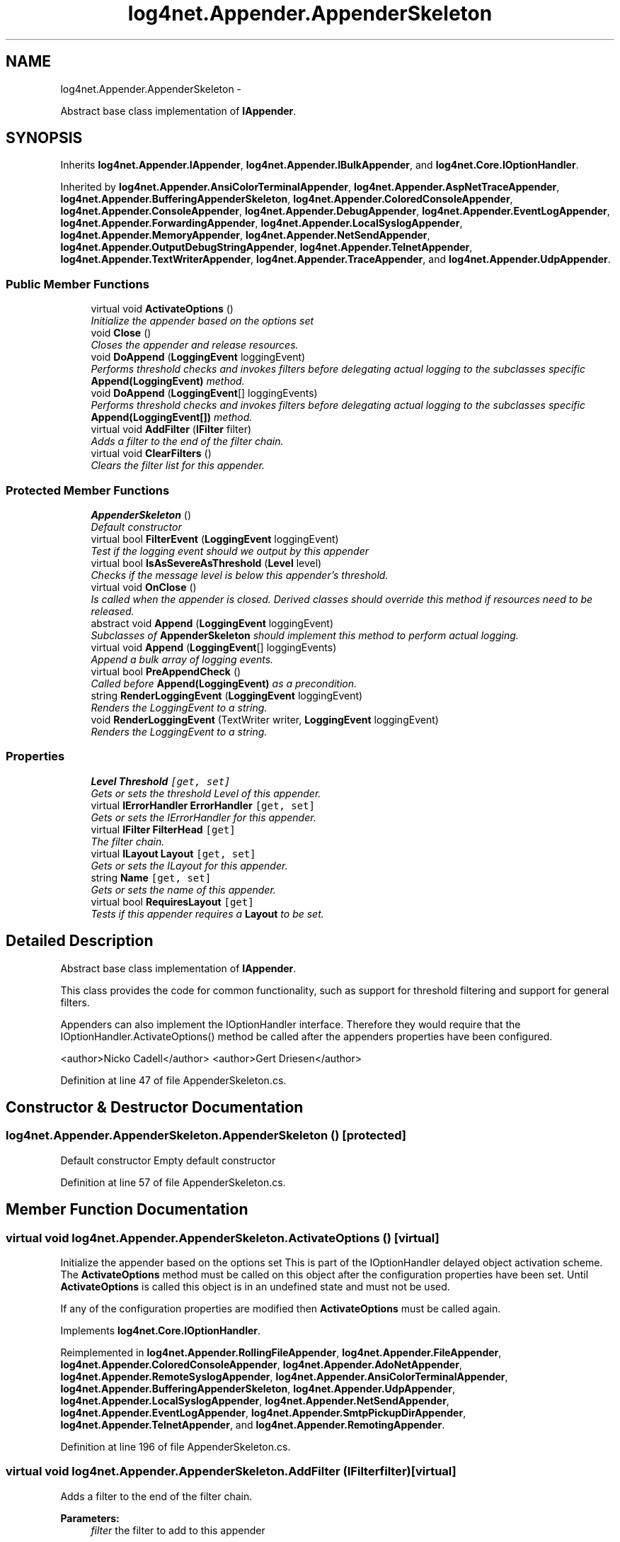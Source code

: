 .TH "log4net.Appender.AppenderSkeleton" 3 "Fri Jul 5 2013" "Version 1.0" "HSA.InfoSys" \" -*- nroff -*-
.ad l
.nh
.SH NAME
log4net.Appender.AppenderSkeleton \- 
.PP
Abstract base class implementation of \fBIAppender\fP\&.  

.SH SYNOPSIS
.br
.PP
.PP
Inherits \fBlog4net\&.Appender\&.IAppender\fP, \fBlog4net\&.Appender\&.IBulkAppender\fP, and \fBlog4net\&.Core\&.IOptionHandler\fP\&.
.PP
Inherited by \fBlog4net\&.Appender\&.AnsiColorTerminalAppender\fP, \fBlog4net\&.Appender\&.AspNetTraceAppender\fP, \fBlog4net\&.Appender\&.BufferingAppenderSkeleton\fP, \fBlog4net\&.Appender\&.ColoredConsoleAppender\fP, \fBlog4net\&.Appender\&.ConsoleAppender\fP, \fBlog4net\&.Appender\&.DebugAppender\fP, \fBlog4net\&.Appender\&.EventLogAppender\fP, \fBlog4net\&.Appender\&.ForwardingAppender\fP, \fBlog4net\&.Appender\&.LocalSyslogAppender\fP, \fBlog4net\&.Appender\&.MemoryAppender\fP, \fBlog4net\&.Appender\&.NetSendAppender\fP, \fBlog4net\&.Appender\&.OutputDebugStringAppender\fP, \fBlog4net\&.Appender\&.TelnetAppender\fP, \fBlog4net\&.Appender\&.TextWriterAppender\fP, \fBlog4net\&.Appender\&.TraceAppender\fP, and \fBlog4net\&.Appender\&.UdpAppender\fP\&.
.SS "Public Member Functions"

.in +1c
.ti -1c
.RI "virtual void \fBActivateOptions\fP ()"
.br
.RI "\fIInitialize the appender based on the options set \fP"
.ti -1c
.RI "void \fBClose\fP ()"
.br
.RI "\fICloses the appender and release resources\&. \fP"
.ti -1c
.RI "void \fBDoAppend\fP (\fBLoggingEvent\fP loggingEvent)"
.br
.RI "\fIPerforms threshold checks and invokes filters before delegating actual logging to the subclasses specific \fBAppend(LoggingEvent)\fP method\&. \fP"
.ti -1c
.RI "void \fBDoAppend\fP (\fBLoggingEvent\fP[] loggingEvents)"
.br
.RI "\fIPerforms threshold checks and invokes filters before delegating actual logging to the subclasses specific \fBAppend(LoggingEvent[])\fP method\&. \fP"
.ti -1c
.RI "virtual void \fBAddFilter\fP (\fBIFilter\fP filter)"
.br
.RI "\fIAdds a filter to the end of the filter chain\&. \fP"
.ti -1c
.RI "virtual void \fBClearFilters\fP ()"
.br
.RI "\fIClears the filter list for this appender\&. \fP"
.in -1c
.SS "Protected Member Functions"

.in +1c
.ti -1c
.RI "\fBAppenderSkeleton\fP ()"
.br
.RI "\fIDefault constructor \fP"
.ti -1c
.RI "virtual bool \fBFilterEvent\fP (\fBLoggingEvent\fP loggingEvent)"
.br
.RI "\fITest if the logging event should we output by this appender \fP"
.ti -1c
.RI "virtual bool \fBIsAsSevereAsThreshold\fP (\fBLevel\fP level)"
.br
.RI "\fIChecks if the message level is below this appender's threshold\&. \fP"
.ti -1c
.RI "virtual void \fBOnClose\fP ()"
.br
.RI "\fIIs called when the appender is closed\&. Derived classes should override this method if resources need to be released\&. \fP"
.ti -1c
.RI "abstract void \fBAppend\fP (\fBLoggingEvent\fP loggingEvent)"
.br
.RI "\fISubclasses of \fBAppenderSkeleton\fP should implement this method to perform actual logging\&. \fP"
.ti -1c
.RI "virtual void \fBAppend\fP (\fBLoggingEvent\fP[] loggingEvents)"
.br
.RI "\fIAppend a bulk array of logging events\&. \fP"
.ti -1c
.RI "virtual bool \fBPreAppendCheck\fP ()"
.br
.RI "\fICalled before \fBAppend(LoggingEvent)\fP as a precondition\&. \fP"
.ti -1c
.RI "string \fBRenderLoggingEvent\fP (\fBLoggingEvent\fP loggingEvent)"
.br
.RI "\fIRenders the LoggingEvent to a string\&. \fP"
.ti -1c
.RI "void \fBRenderLoggingEvent\fP (TextWriter writer, \fBLoggingEvent\fP loggingEvent)"
.br
.RI "\fIRenders the LoggingEvent to a string\&. \fP"
.in -1c
.SS "Properties"

.in +1c
.ti -1c
.RI "\fBLevel\fP \fBThreshold\fP\fC [get, set]\fP"
.br
.RI "\fIGets or sets the threshold Level of this appender\&. \fP"
.ti -1c
.RI "virtual \fBIErrorHandler\fP \fBErrorHandler\fP\fC [get, set]\fP"
.br
.RI "\fIGets or sets the IErrorHandler for this appender\&. \fP"
.ti -1c
.RI "virtual \fBIFilter\fP \fBFilterHead\fP\fC [get]\fP"
.br
.RI "\fIThe filter chain\&. \fP"
.ti -1c
.RI "virtual \fBILayout\fP \fBLayout\fP\fC [get, set]\fP"
.br
.RI "\fIGets or sets the ILayout for this appender\&. \fP"
.ti -1c
.RI "string \fBName\fP\fC [get, set]\fP"
.br
.RI "\fIGets or sets the name of this appender\&. \fP"
.ti -1c
.RI "virtual bool \fBRequiresLayout\fP\fC [get]\fP"
.br
.RI "\fITests if this appender requires a \fBLayout\fP to be set\&. \fP"
.in -1c
.SH "Detailed Description"
.PP 
Abstract base class implementation of \fBIAppender\fP\&. 

This class provides the code for common functionality, such as support for threshold filtering and support for general filters\&. 
.PP
Appenders can also implement the IOptionHandler interface\&. Therefore they would require that the IOptionHandler\&.ActivateOptions() method be called after the appenders properties have been configured\&. 
.PP
<author>Nicko Cadell</author> <author>Gert Driesen</author> 
.PP
Definition at line 47 of file AppenderSkeleton\&.cs\&.
.SH "Constructor & Destructor Documentation"
.PP 
.SS "log4net\&.Appender\&.AppenderSkeleton\&.AppenderSkeleton ()\fC [protected]\fP"

.PP
Default constructor Empty default constructor
.PP
Definition at line 57 of file AppenderSkeleton\&.cs\&.
.SH "Member Function Documentation"
.PP 
.SS "virtual void log4net\&.Appender\&.AppenderSkeleton\&.ActivateOptions ()\fC [virtual]\fP"

.PP
Initialize the appender based on the options set This is part of the IOptionHandler delayed object activation scheme\&. The \fBActivateOptions\fP method must be called on this object after the configuration properties have been set\&. Until \fBActivateOptions\fP is called this object is in an undefined state and must not be used\&. 
.PP
If any of the configuration properties are modified then \fBActivateOptions\fP must be called again\&. 
.PP
Implements \fBlog4net\&.Core\&.IOptionHandler\fP\&.
.PP
Reimplemented in \fBlog4net\&.Appender\&.RollingFileAppender\fP, \fBlog4net\&.Appender\&.FileAppender\fP, \fBlog4net\&.Appender\&.ColoredConsoleAppender\fP, \fBlog4net\&.Appender\&.AdoNetAppender\fP, \fBlog4net\&.Appender\&.RemoteSyslogAppender\fP, \fBlog4net\&.Appender\&.AnsiColorTerminalAppender\fP, \fBlog4net\&.Appender\&.BufferingAppenderSkeleton\fP, \fBlog4net\&.Appender\&.UdpAppender\fP, \fBlog4net\&.Appender\&.LocalSyslogAppender\fP, \fBlog4net\&.Appender\&.NetSendAppender\fP, \fBlog4net\&.Appender\&.EventLogAppender\fP, \fBlog4net\&.Appender\&.SmtpPickupDirAppender\fP, \fBlog4net\&.Appender\&.TelnetAppender\fP, and \fBlog4net\&.Appender\&.RemotingAppender\fP\&.
.PP
Definition at line 196 of file AppenderSkeleton\&.cs\&.
.SS "virtual void log4net\&.Appender\&.AppenderSkeleton\&.AddFilter (\fBIFilter\fPfilter)\fC [virtual]\fP"

.PP
Adds a filter to the end of the filter chain\&. 
.PP
\fBParameters:\fP
.RS 4
\fIfilter\fP the filter to add to this appender
.RE
.PP
.PP
The Filters are organized in a linked list\&. 
.PP
Setting this property causes the new filter to be pushed onto the back of the filter chain\&. 
.PP
Definition at line 526 of file AppenderSkeleton\&.cs\&.
.SS "abstract void log4net\&.Appender\&.AppenderSkeleton\&.Append (\fBLoggingEvent\fPloggingEvent)\fC [protected]\fP, \fC [pure virtual]\fP"

.PP
Subclasses of \fBAppenderSkeleton\fP should implement this method to perform actual logging\&. 
.PP
\fBParameters:\fP
.RS 4
\fIloggingEvent\fP The event to append\&.
.RE
.PP
.PP
A subclass must implement this method to perform logging of the \fIloggingEvent\fP \&. 
.PP
This method will be called by \fBDoAppend(LoggingEvent)\fP if all the conditions listed for that method are met\&. 
.PP
To restrict the logging of events in the appender override the \fBPreAppendCheck()\fP method\&. 
.PP
Implemented in \fBlog4net\&.Appender\&.FileAppender\fP, \fBlog4net\&.Appender\&.RollingFileAppender\fP, \fBlog4net\&.Appender\&.BufferingAppenderSkeleton\fP, \fBlog4net\&.Appender\&.UdpAppender\fP, \fBlog4net\&.Appender\&.LocalSyslogAppender\fP, \fBlog4net\&.Appender\&.EventLogAppender\fP, \fBlog4net\&.Appender\&.RemoteSyslogAppender\fP, \fBlog4net\&.Appender\&.NetSendAppender\fP, \fBlog4net\&.Appender\&.ColoredConsoleAppender\fP, \fBlog4net\&.Appender\&.TextWriterAppender\fP, \fBlog4net\&.Appender\&.TelnetAppender\fP, \fBlog4net\&.Appender\&.ConsoleAppender\fP, \fBlog4net\&.Appender\&.MemoryAppender\fP, \fBlog4net\&.Appender\&.TraceAppender\fP, \fBlog4net\&.Appender\&.DebugAppender\fP, \fBlog4net\&.Appender\&.ForwardingAppender\fP, \fBlog4net\&.Appender\&.AspNetTraceAppender\fP, and \fBlog4net\&.Appender\&.OutputDebugStringAppender\fP\&.
.SS "virtual void log4net\&.Appender\&.AppenderSkeleton\&.Append (\fBLoggingEvent\fP[]loggingEvents)\fC [protected]\fP, \fC [virtual]\fP"

.PP
Append a bulk array of logging events\&. 
.PP
\fBParameters:\fP
.RS 4
\fIloggingEvents\fP the array of logging events
.RE
.PP
.PP
This base class implementation calls the \fBAppend(LoggingEvent)\fP method for each element in the bulk array\&. 
.PP
A sub class that can better process a bulk array of events should override this method in addition to \fBAppend(LoggingEvent)\fP\&. 
.PP
Reimplemented in \fBlog4net\&.Appender\&.FileAppender\fP, \fBlog4net\&.Appender\&.RollingFileAppender\fP, \fBlog4net\&.Appender\&.TextWriterAppender\fP, and \fBlog4net\&.Appender\&.ForwardingAppender\fP\&.
.PP
Definition at line 631 of file AppenderSkeleton\&.cs\&.
.SS "virtual void log4net\&.Appender\&.AppenderSkeleton\&.ClearFilters ()\fC [virtual]\fP"

.PP
Clears the filter list for this appender\&. Clears the filter list for this appender\&. 
.PP
Definition at line 552 of file AppenderSkeleton\&.cs\&.
.SS "void log4net\&.Appender\&.AppenderSkeleton\&.Close ()"

.PP
Closes the appender and release resources\&. Release any resources allocated within the appender such as file handles, network connections, etc\&. 
.PP
It is a programming error to append to a closed appender\&. 
.PP
This method cannot be overridden by subclasses\&. This method delegates the closing of the appender to the \fBOnClose\fP method which must be overridden in the subclass\&. 
.PP
Implements \fBlog4net\&.Appender\&.IAppender\fP\&.
.PP
Definition at line 236 of file AppenderSkeleton\&.cs\&.
.SS "void log4net\&.Appender\&.AppenderSkeleton\&.DoAppend (\fBLoggingEvent\fPloggingEvent)"

.PP
Performs threshold checks and invokes filters before delegating actual logging to the subclasses specific \fBAppend(LoggingEvent)\fP method\&. 
.PP
\fBParameters:\fP
.RS 4
\fIloggingEvent\fP The event to log\&.
.RE
.PP
.PP
This method cannot be overridden by derived classes\&. A derived class should override the \fBAppend(LoggingEvent)\fP method which is called by this method\&. 
.PP
The implementation of this method is as follows: 
.PP
.PD 0
.IP "\(bu" 2
Checks that the severity of the \fIloggingEvent\fP  is greater than or equal to the \fBThreshold\fP of this appender\&.  
.IP "\(bu" 2
Checks that the IFilter chain accepts the \fIloggingEvent\fP \&.   
.IP "\(bu" 2
Calls \fBPreAppendCheck()\fP and checks that it returns \fCtrue\fP\&.  
.PP
.PP
If all of the above steps succeed then the \fIloggingEvent\fP  will be passed to the abstract \fBAppend(LoggingEvent)\fP method\&. 
.PP
Implements \fBlog4net\&.Appender\&.IAppender\fP\&.
.PP
Definition at line 290 of file AppenderSkeleton\&.cs\&.
.SS "void log4net\&.Appender\&.AppenderSkeleton\&.DoAppend (\fBLoggingEvent\fP[]loggingEvents)"

.PP
Performs threshold checks and invokes filters before delegating actual logging to the subclasses specific \fBAppend(LoggingEvent[])\fP method\&. 
.PP
\fBParameters:\fP
.RS 4
\fIloggingEvents\fP The array of events to log\&.
.RE
.PP
.PP
This method cannot be overridden by derived classes\&. A derived class should override the \fBAppend(LoggingEvent[])\fP method which is called by this method\&. 
.PP
The implementation of this method is as follows: 
.PP
.PD 0
.IP "\(bu" 2
Checks that the severity of the \fIloggingEvents\fP  is greater than or equal to the \fBThreshold\fP of this appender\&.  
.IP "\(bu" 2
Checks that the IFilter chain accepts the \fIloggingEvents\fP \&.   
.IP "\(bu" 2
Calls \fBPreAppendCheck()\fP and checks that it returns \fCtrue\fP\&.  
.PP
.PP
If all of the above steps succeed then the \fIloggingEvents\fP  will be passed to the \fBAppend(LoggingEvent[])\fP method\&. 
.PP
Implements \fBlog4net\&.Appender\&.IBulkAppender\fP\&.
.PP
Definition at line 387 of file AppenderSkeleton\&.cs\&.
.SS "virtual bool log4net\&.Appender\&.AppenderSkeleton\&.FilterEvent (\fBLoggingEvent\fPloggingEvent)\fC [protected]\fP, \fC [virtual]\fP"

.PP
Test if the logging event should we output by this appender 
.PP
\fBParameters:\fP
.RS 4
\fIloggingEvent\fP the event to test
.RE
.PP
\fBReturns:\fP
.RS 4
\fCtrue\fP if the event should be output, \fCfalse\fP if the event should be ignored
.RE
.PP
.PP
This method checks the logging event against the threshold level set on this appender and also against the filters specified on this appender\&. 
.PP
The implementation of this method is as follows: 
.PP
.PD 0
.IP "\(bu" 2
Checks that the severity of the \fIloggingEvent\fP  is greater than or equal to the \fBThreshold\fP of this appender\&.  
.IP "\(bu" 2
Checks that the IFilter chain accepts the \fIloggingEvent\fP \&.   
.PP

.PP
Definition at line 482 of file AppenderSkeleton\&.cs\&.
.SS "virtual bool log4net\&.Appender\&.AppenderSkeleton\&.IsAsSevereAsThreshold (\fBLevel\fPlevel)\fC [protected]\fP, \fC [virtual]\fP"

.PP
Checks if the message level is below this appender's threshold\&. 
.PP
\fBParameters:\fP
.RS 4
\fIlevel\fP Level to test against\&.
.RE
.PP
.PP
If there is no threshold set, then the return value is always \fCtrue\fP\&. 
.PP
\fBReturns:\fP
.RS 4
\fCtrue\fP if the \fIlevel\fP  meets the \fBThreshold\fP requirements of this appender\&. 
.RE
.PP

.PP
Definition at line 574 of file AppenderSkeleton\&.cs\&.
.SS "virtual void log4net\&.Appender\&.AppenderSkeleton\&.OnClose ()\fC [protected]\fP, \fC [virtual]\fP"

.PP
Is called when the appender is closed\&. Derived classes should override this method if resources need to be released\&. Releases any resources allocated within the appender such as file handles, network connections, etc\&. 
.PP
It is a programming error to append to a closed appender\&. 
.PP
Reimplemented in \fBlog4net\&.Appender\&.UdpAppender\fP, \fBlog4net\&.Appender\&.AdoNetAppender\fP, \fBlog4net\&.Appender\&.BufferingAppenderSkeleton\fP, \fBlog4net\&.Appender\&.LocalSyslogAppender\fP, \fBlog4net\&.Appender\&.TextWriterAppender\fP, \fBlog4net\&.Appender\&.RemotingAppender\fP, \fBlog4net\&.Appender\&.TelnetAppender\fP, \fBlog4net\&.Appender\&.BufferingForwardingAppender\fP, and \fBlog4net\&.Appender\&.ForwardingAppender\fP\&.
.PP
Definition at line 592 of file AppenderSkeleton\&.cs\&.
.SS "virtual bool log4net\&.Appender\&.AppenderSkeleton\&.PreAppendCheck ()\fC [protected]\fP, \fC [virtual]\fP"

.PP
Called before \fBAppend(LoggingEvent)\fP as a precondition\&. This method is called by \fBDoAppend(LoggingEvent)\fP before the call to the abstract \fBAppend(LoggingEvent)\fP method\&. 
.PP
This method can be overridden in a subclass to extend the checks made before the event is passed to the \fBAppend(LoggingEvent)\fP method\&. 
.PP
A subclass should ensure that they delegate this call to this base class if it is overridden\&. 
.PP
\fBReturns:\fP
.RS 4
\fCtrue\fP if the call to \fBAppend(LoggingEvent)\fP should proceed\&.
.RE
.PP

.PP
Reimplemented in \fBlog4net\&.Appender\&.TextWriterAppender\fP\&.
.PP
Definition at line 657 of file AppenderSkeleton\&.cs\&.
.SS "string log4net\&.Appender\&.AppenderSkeleton\&.RenderLoggingEvent (\fBLoggingEvent\fPloggingEvent)\fC [protected]\fP"

.PP
Renders the LoggingEvent to a string\&. 
.PP
\fBParameters:\fP
.RS 4
\fIloggingEvent\fP The event to render\&.
.RE
.PP
\fBReturns:\fP
.RS 4
The event rendered as a string\&.
.RE
.PP
.PP
Helper method to render a LoggingEvent to a string\&. This appender must have a \fBLayout\fP set to render the \fIloggingEvent\fP  to a string\&. 
.PP
If there is exception data in the logging event and the layout does not process the exception, this method will append the exception text to the rendered string\&. 
.PP
Where possible use the alternative version of this method \fBRenderLoggingEvent(TextWriter,LoggingEvent)\fP\&. That method streams the rendering onto an existing Writer which can give better performance if the caller already has a TextWriter open and ready for writing\&. 
.PP
Definition at line 692 of file AppenderSkeleton\&.cs\&.
.SS "void log4net\&.Appender\&.AppenderSkeleton\&.RenderLoggingEvent (TextWriterwriter, \fBLoggingEvent\fPloggingEvent)\fC [protected]\fP"

.PP
Renders the LoggingEvent to a string\&. 
.PP
\fBParameters:\fP
.RS 4
\fIloggingEvent\fP The event to render\&.
.br
\fIwriter\fP The TextWriter to write the formatted event to
.RE
.PP
.PP
Helper method to render a LoggingEvent to a string\&. This appender must have a \fBLayout\fP set to render the \fIloggingEvent\fP  to a string\&. 
.PP
If there is exception data in the logging event and the layout does not process the exception, this method will append the exception text to the rendered string\&. 
.PP
Use this method in preference to \fBRenderLoggingEvent(LoggingEvent)\fP where possible\&. If, however, the caller needs to render the event to a string then \fBRenderLoggingEvent(LoggingEvent)\fP does provide an efficient mechanism for doing so\&. 
.PP
Definition at line 733 of file AppenderSkeleton\&.cs\&.
.SH "Property Documentation"
.PP 
.SS "virtual \fBIErrorHandler\fP log4net\&.Appender\&.AppenderSkeleton\&.ErrorHandler\fC [get]\fP, \fC [set]\fP"

.PP
Gets or sets the IErrorHandler for this appender\&. The IErrorHandler of the appender
.PP
The \fBAppenderSkeleton\fP provides a default implementation for the \fBErrorHandler\fP property\&. 
.PP
Definition at line 125 of file AppenderSkeleton\&.cs\&.
.SS "virtual \fBIFilter\fP log4net\&.Appender\&.AppenderSkeleton\&.FilterHead\fC [get]\fP"

.PP
The filter chain\&. The head of the filter chain filter chain\&.
.PP
Returns the head \fBFilter\fP\&. The Filters are organized in a linked list and so all Filters on this \fBAppender\fP are available through the result\&. 
.PP
Definition at line 156 of file AppenderSkeleton\&.cs\&.
.SS "virtual \fBILayout\fP log4net\&.Appender\&.AppenderSkeleton\&.Layout\fC [get]\fP, \fC [set]\fP"

.PP
Gets or sets the ILayout for this appender\&. The layout of the appender\&.
.PP
See \fBRequiresLayout\fP for more information\&. 
.PP
\fBSee Also:\fP
.RS 4
\fBRequiresLayout\fP
.PP
.RE
.PP

.PP
Definition at line 171 of file AppenderSkeleton\&.cs\&.
.SS "string log4net\&.Appender\&.AppenderSkeleton\&.Name\fC [get]\fP, \fC [set]\fP"

.PP
Gets or sets the name of this appender\&. The name of the appender\&.
.PP
The name uniquely identifies the appender\&. 
.PP
Definition at line 214 of file AppenderSkeleton\&.cs\&.
.SS "virtual bool log4net\&.Appender\&.AppenderSkeleton\&.RequiresLayout\fC [get]\fP, \fC [protected]\fP"

.PP
Tests if this appender requires a \fBLayout\fP to be set\&. In the rather exceptional case, where the appender implementation admits a layout but can also work without it, then the appender should return \fCtrue\fP\&. 
.PP
This default implementation always returns \fCfalse\fP\&. 
.PP
\fBReturns:\fP
.RS 4
\fCtrue\fP if the appender requires a layout object, otherwise \fCfalse\fP\&. 
.RE
.PP

.PP
Definition at line 779 of file AppenderSkeleton\&.cs\&.
.SS "\fBLevel\fP log4net\&.Appender\&.AppenderSkeleton\&.Threshold\fC [get]\fP, \fC [set]\fP"

.PP
Gets or sets the threshold Level of this appender\&. The threshold Level of the appender\&. 
.PP
All log events with lower level than the threshold level are ignored by the appender\&. 
.PP
In configuration files this option is specified by setting the value of the \fBThreshold\fP option to a level string, such as 'DEBUG', 'INFO' and so on\&. 
.PP
Definition at line 109 of file AppenderSkeleton\&.cs\&.

.SH "Author"
.PP 
Generated automatically by Doxygen for HSA\&.InfoSys from the source code\&.
